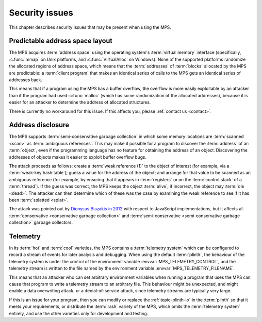 .. index::
   single: security issues

.. _topic-security:

Security issues
===============

This chapter describes security issues that may be present when using
the MPS.


.. index::
   pair: security issues; predictable address space layout
   single: address space; predictable layout

Predictable address space layout
--------------------------------

The MPS acquires :term:`address space` using the operating system's
:term:`virtual memory` interface (specifically, :c:func:`mmap` on Unix
platforms, and :c:func:`VirtualAlloc` on Windows). None of the
supported platforms randomize the allocated regions of address space,
which means that the :term:`addresses` of :term:`blocks` allocated by
the MPS are predictable: a :term:`client program` that makes an
identical series of calls to the MPS gets an identical series of
addresses back.

This means that if a program using the MPS has a buffer overflow, the
overflow is more easily exploitable by an attacker than if the program
had used :c:func:`malloc` (which has some randomization of the
allocated addresses), because it is easier for an attacker to
determine the address of allocated structures.

There is currently no workaround for this issue. If this affects you,
please :ref:`contact us <contact>`.


.. index::
   pair: security issues; address disclosure

Address disclosure
------------------

The MPS supports :term:`semi-conservative garbage collection` in which
some memory locations are :term:`scanned <scan>` as :term:`ambiguous
references`. This may make it possible for a program to discover the
:term:`address` of an :term:`object`, even if the programming language
has no feature for obtaining the address of an object. Discovering the
addresses of objects makes it easier to exploit buffer overflow bugs.

The attack proceeds as follows: create a :term:`weak reference (1)` to
the object of interest (for example, via a :term:`weak-key hash
table`); guess a value for the address of the object; and arrange for
that value to be scanned as an ambiguous reference (for example, by
ensuring that it appears in :term:`registers` or on the :term:`control
stack` of a :term:`thread`). If the guess was correct, the MPS keeps
the object :term:`alive`; if incorrect, the object may :term:`die
<dead>`. The attacker can then determine which of these was the case
by examining the weak reference to see if it has been
:term:`splatted <splat>`.

The attack was pointed out by `Dionysus Blazakis in 2012
<https://github.com/justdionysus/gcwoah>`_ with respect to JavaScript
implementations, but it affects all :term:`conservative <conservative
garbage collection>` and :term:`semi-conservative <semi-conservative
garbage collection>` garbage collectors.


.. index::
   pair: security issues; telemetry

Telemetry
---------

In its :term:`hot` and :term:`cool` varieties, the MPS contains a
:term:`telemetry system` which can be configured to record a stream of
events for later analysis and debugging. When using the default
:term:`plinth`, the behaviour of the telemetry system is under the
control of the environment variable :envvar:`MPS_TELEMETRY_CONTROL`,
and the telemetry stream is written to the file named by the
environment variable :envvar:`MPS_TELEMETRY_FILENAME`.

This means that an attacker who can set arbitrary environment
variables when running a program that uses the MPS can cause that
program to write a telemetry stream to an arbitrary file. This
behaviour might be unexpected, and might enable a data overwriting
attack, or a denial-of-service attack, since telemetry streams are
typically very large.

If this is an issue for your program, then you can modify or replace
the :ref:`topic-plinth-io` in the :term:`plinth` so that it meets your
requirements, or distribute the :term:`rash` variety of the MPS, which
omits the :term:`telemetry system` entirely, and use the other
varieties only for development and testing.
